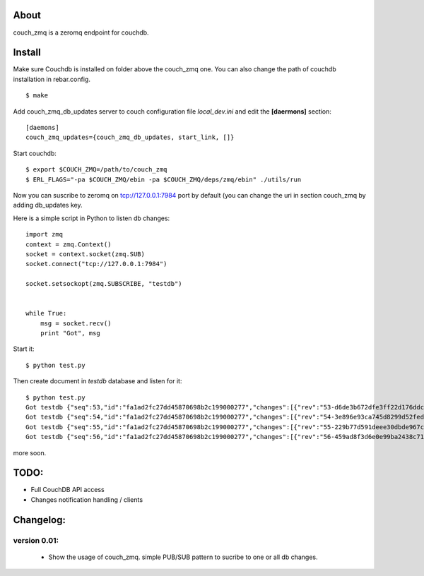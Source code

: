 About
-----

couch_zmq is a zeromq endpoint for couchdb.

Install
-------

Make sure Couchdb is installed on folder above the couch_zmq one. You
can also change the path of couchdb installation in rebar.config.

::

    $ make

Add couch_zmq_db_updates server to couch configuration file *local_dev.ini* 
and edit the **[daermons]** section::

    [daemons]
    couch_zmq_updates={couch_zmq_db_updates, start_link, []}

Start couchdb::

    $ export $COUCH_ZMQ=/path/to/couch_zmq
    $ ERL_FLAGS="-pa $COUCH_ZMQ/ebin -pa $COUCH_ZMQ/deps/zmq/ebin" ./utils/run
    

Now you can suscribe to zeromq on tcp://127.0.0.1:7984 port by default
(you can change the uri in  section couch_zmq by adding db_updates key.


Here is a simple script in Python to listen db changes::

    import zmq
    context = zmq.Context()
    socket = context.socket(zmq.SUB)
    socket.connect("tcp://127.0.0.1:7984")

    socket.setsockopt(zmq.SUBSCRIBE, "testdb")


    while True:
        msg = socket.recv()
        print "Got", msg


Start it::
    
    $ python test.py

Then create document in *testdb* database and listen for it::

    $ python test.py 
    Got testdb {"seq":53,"id":"fa1ad2fc27dd45870698b2c199000277","changes":[{"rev":"53-d6de3b672dfe3ff22d176ddc9f2b2be2"}]}
    Got testdb {"seq":54,"id":"fa1ad2fc27dd45870698b2c199000277","changes":[{"rev":"54-3e896e93ca745d8299d52fed313e8a64"}]}
    Got testdb {"seq":55,"id":"fa1ad2fc27dd45870698b2c199000277","changes":[{"rev":"55-229b77d591deee30dbde967ca288ced1"}]}
    Got testdb {"seq":56,"id":"fa1ad2fc27dd45870698b2c199000277","changes":[{"rev":"56-459ad8f3d6e0e99ba2438c715dba5e64"}]}
    

more soon.


TODO:
-----

- Full CouchDB API access
- Changes notification handling / clients


Changelog:
---------

version 0.01:
+++++++++++++

 - Show the usage of couch_zmq. simple PUB/SUB pattern to sucribe to one
   or all db changes.
